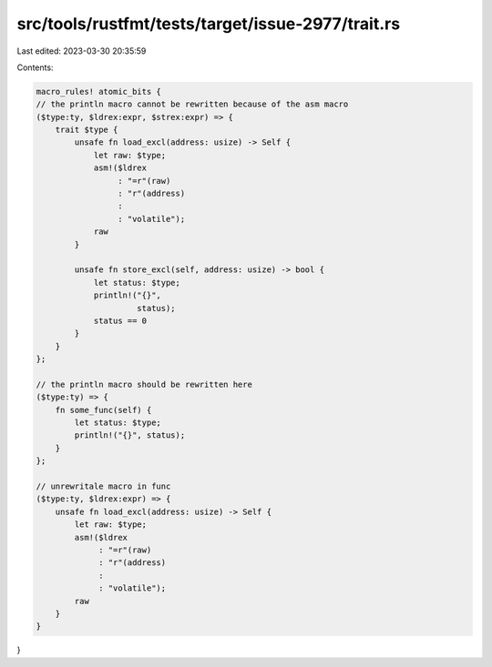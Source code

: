 src/tools/rustfmt/tests/target/issue-2977/trait.rs
==================================================

Last edited: 2023-03-30 20:35:59

Contents:

.. code-block:: rs

    macro_rules! atomic_bits {
    // the println macro cannot be rewritten because of the asm macro
    ($type:ty, $ldrex:expr, $strex:expr) => {
        trait $type {
            unsafe fn load_excl(address: usize) -> Self {
                let raw: $type;
                asm!($ldrex
                     : "=r"(raw)
                     : "r"(address)
                     :
                     : "volatile");
                raw
            }

            unsafe fn store_excl(self, address: usize) -> bool {
                let status: $type;
                println!("{}",
                         status);
                status == 0
            }
        }
    };

    // the println macro should be rewritten here
    ($type:ty) => {
        fn some_func(self) {
            let status: $type;
            println!("{}", status);
        }
    };

    // unrewritale macro in func
    ($type:ty, $ldrex:expr) => {
        unsafe fn load_excl(address: usize) -> Self {
            let raw: $type;
            asm!($ldrex
                 : "=r"(raw)
                 : "r"(address)
                 :
                 : "volatile");
            raw
        }
    }
}


